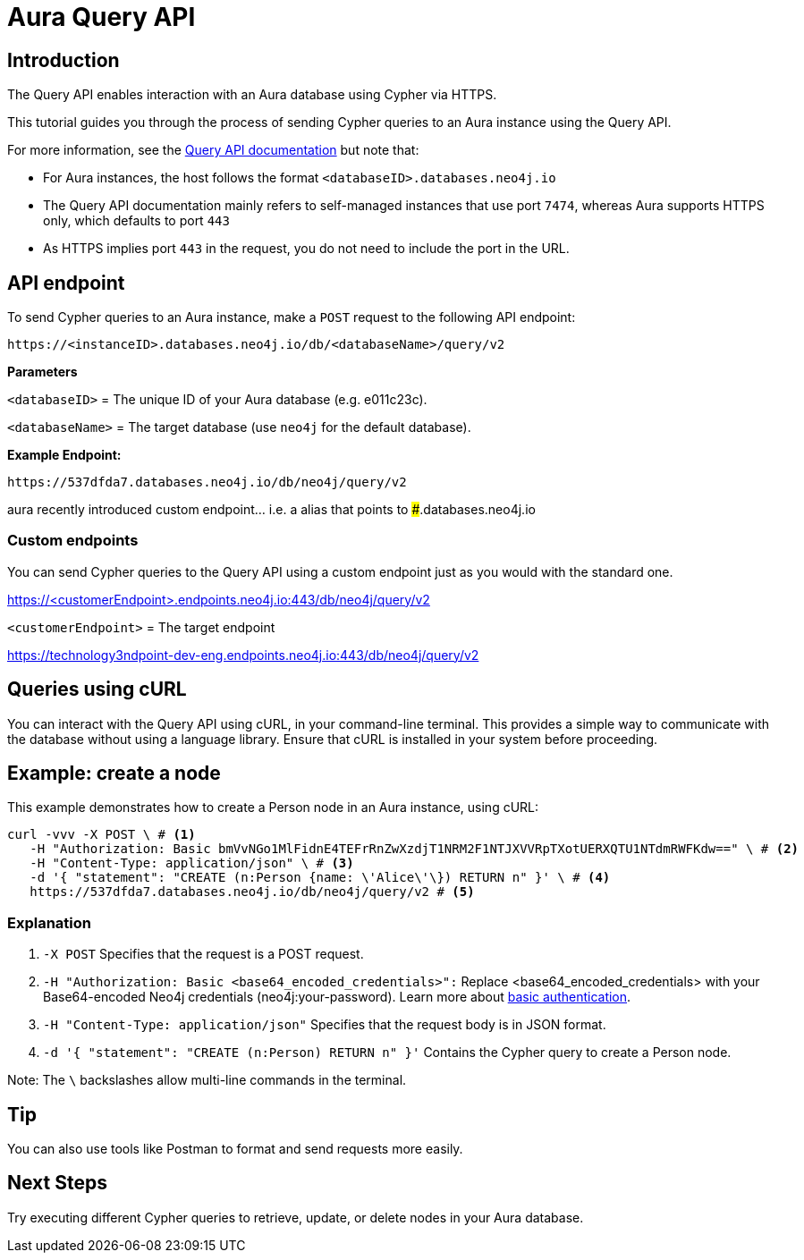 [[aura-query-api-tutorial]]
= Aura Query API
:description: This page describes how to create a node using Query API and an Aura instance.

== Introduction

The Query API enables interaction with an Aura database using Cypher via HTTPS.

This tutorial guides you through the process of sending Cypher queries to an Aura instance using the Query API.

For more information, see the link:https://neo4j.com/docs/query-api/current/[Query API documentation] but note that:

* For Aura instances, the host follows the format `<databaseID>.databases.neo4j.io`

* The Query API documentation mainly refers to self-managed instances that use port `7474`, whereas Aura supports HTTPS only, which defaults to port `443` 

* As HTTPS implies port `443` in the request, you do not need to include the port in the URL.

== API endpoint

To send Cypher queries to an Aura instance, make a `POST` request to the following API endpoint:

[source, header]
----
https://<instanceID>.databases.neo4j.io/db/<databaseName>/query/v2
----

*Parameters*

`<databaseID>` = The unique ID of your Aura database (e.g. e011c23c).

`<databaseName>` = The target database (use `neo4j` for the default database).

*Example Endpoint:*

[source, header]
----
https://537dfda7.databases.neo4j.io/db/neo4j/query/v2
----

aura recently introduced custom endpoint... i.e. a alias that points to #####.databases.neo4j.io

=== Custom endpoints

You can send Cypher queries to the Query API using a custom endpoint just as you would with the standard one.

https://<customerEndpoint>.endpoints.neo4j.io:443/db/neo4j/query/v2

`<customerEndpoint>` = The target endpoint 

https://technology3ndpoint-dev-eng.endpoints.neo4j.io:443/db/neo4j/query/v2

== Queries using cURL

You can interact with the Query API using cURL, in your command-line terminal. 
This provides a simple way to communicate with the database without using a language library. 
Ensure that cURL is installed in your system before proceeding.

== Example: create a node 

This example demonstrates how to create a Person node in an Aura instance, using cURL:

[source, shell]
----
curl -vvv -X POST \ # <1>
   -H "Authorization: Basic bmVvNGo1MlFidnE4TEFrRnZwXzdjT1NRM2F1NTJXVVRpTXotUERXQTU1NTdmRWFKdw==" \ # <2>
   -H "Content-Type: application/json" \ # <3>
   -d '{ "statement": "CREATE (n:Person {name: \'Alice\'\}) RETURN n" }' \ # <4>
   https://537dfda7.databases.neo4j.io/db/neo4j/query/v2 # <5>
----

=== Explanation

<1> `-X POST` Specifies that the request is a POST request.

<2> `-H "Authorization: Basic <base64_encoded_credentials>":` Replace <base64_encoded_credentials> with your Base64-encoded Neo4j credentials (neo4j:your-password).
Learn more about link:https://neo4j.com/docs/query-api/current/authentication-authorization/#_basic_authentication[basic authentication].

<3> `-H "Content-Type: application/json"` Specifies that the request body is in JSON format.

<4> `-d '{ "statement": "CREATE (n:Person) RETURN n" }'` Contains the Cypher query to create a Person node.

Note: The `\` backslashes allow multi-line commands in the terminal.

== Tip

You can also use tools like Postman to format and send requests more easily.

== Next Steps

Try executing different Cypher queries to retrieve, update, or delete nodes in your Aura database.
